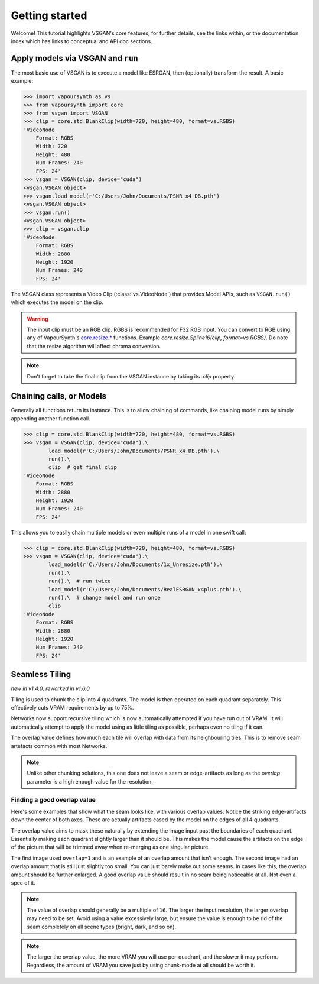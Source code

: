 ===============
Getting started
===============

Welcome! This tutorial highlights VSGAN's core features; for further details,
see the links within, or the documentation index which has links to conceptual
and API doc sections.

Apply models via VSGAN and ``run``
==================================

The most basic use of VSGAN is to execute a model like ESRGAN, then (optionally)
transform the result. A basic example:

.. code:: shell

    >>> import vapoursynth as vs
    >>> from vapoursynth import core
    >>> from vsgan import VSGAN
    >>> clip = core.std.BlankClip(width=720, height=480, format=vs.RGBS)
    'VideoNode
        Format: RGBS
        Width: 720
        Height: 480
        Num Frames: 240
        FPS: 24'
    >>> vsgan = VSGAN(clip, device="cuda")
    <vsgan.VSGAN object>
    >>> vsgan.load_model(r'C:/Users/John/Documents/PSNR_x4_DB.pth')
    <vsgan.VSGAN object>
    >>> vsgan.run()
    <vsgan.VSGAN object>
    >>> clip = vsgan.clip
    'VideoNode
        Format: RGBS
        Width: 2880
        Height: 1920
        Num Frames: 240
        FPS: 24'

The VSGAN class represents a Video Clip (:class:`vs.VideoNode`) that provides
Model APIs, such as ``VSGAN.run()`` which executes the model on the clip.

.. warning::
    The input clip must be an RGB clip. RGBS is recommended for F32 RGB input.
    You can convert to RGB using any of VapourSynth's
    `core.resize.* <https://vapoursynth.com/doc/functions/video/resize.html>`_
    functions. Example `core.resize.Spline16(clip, format=vs.RGBS)`. Do note that
    the resize algorithm will affect chroma conversion.

.. note::
    Don't forget to take the final clip from the VSGAN instance by taking its
    `.clip` property.

Chaining calls, or Models
=========================

Generally all functions return its instance. This is to allow chaining of
commands, like chaining model runs by simply appending another function call.

.. code:: shell

    >>> clip = core.std.BlankClip(width=720, height=480, format=vs.RGBS)
    >>> vsgan = VSGAN(clip, device="cuda").\
            load_model(r'C:/Users/John/Documents/PSNR_x4_DB.pth').\
            run().\
            clip  # get final clip
    'VideoNode
        Format: RGBS
        Width: 2880
        Height: 1920
        Num Frames: 240
        FPS: 24'

This allows you to easily chain multiple models or even multiple runs of a model
in one swift call:

.. code:: shell

    >>> clip = core.std.BlankClip(width=720, height=480, format=vs.RGBS)
    >>> vsgan = VSGAN(clip, device="cuda").\
            load_model(r'C:/Users/John/Documents/1x_Unresize.pth').\
            run().\
            run().\  # run twice
            load_model(r'C:/Users/John/Documents/RealESRGAN_x4plus.pth').\
            run().\  # change model and run once
            clip
    'VideoNode
        Format: RGBS
        Width: 2880
        Height: 1920
        Num Frames: 240
        FPS: 24'

Seamless Tiling
===============

*new in v1.4.0, reworked in v1.6.0*

Tiling is used to chunk the clip into 4 quadrants. The model is then operated on each
quadrant separately. This effectively cuts VRAM requirements by up to 75%.

Networks now support recursive tiling which is now automatically attempted if you have
run out of VRAM. It will automatically attempt to apply the model using as little tiling
as possible, perhaps even no tiling if it can.

The overlap value defines how much each tile will overlap with data from its neighbouring
tiles. This is to remove seam artefacts common with most Networks.

.. note::
    Unlike other chunking solutions, this one does not leave a seam or
    edge-artifacts as long as the `overlap` parameter is a high enough value
    for the resolution.

Finding a good overlap value
----------------------------

Here's some examples that show what the seam looks like, with various overlap
values. Notice the striking edge-artifacts down the center of both axes.
These are actually artifacts cased by the model on the edges of all 4 quadrants.

.. thumbnail:: _static/images/seams/clearly-visible.webp
    :group: seam
    :width: 49%
    :title: Overlap of 1 with very noticeable seams.

.. thumbnail:: _static/images/seams/barely-noticeable.webp
    :group: seam
    :width: 49%
    :title: Overlap of 10 with barely noticeable seams.

The overlap value aims to mask these naturally by extending the image input past
the boundaries of each quadrant. Essentially making each quadrant slightly larger
than it should be. This makes the model cause the artifacts on the edge of the
picture that will be trimmed away when re-merging as one singular picture.

The first image used ``overlap=1`` and is an example of an overlap amount that
isn't enough. The second image had an overlap amount that is still just slightly
too small. You can just barely make out some seams. In cases like this, the
overlap amount should be further enlarged. A good overlap value should result
in no seam being noticeable at all. Not even a spec of it.

.. note::
    The value of overlap should generally be a multiple of ``16``. The larger
    the input resolution, the larger overlap may need to be set. Avoid using
    a value excessively large, but ensure the value is enough to be rid of the
    seam completely on all scene types (bright, dark, and so on).

.. note::
    The larger the overlap value, the more VRAM you will use per-quadrant,
    and the slower it may perform. Regardless, the amount of VRAM you save
    just by using chunk-mode at all should be worth it.
